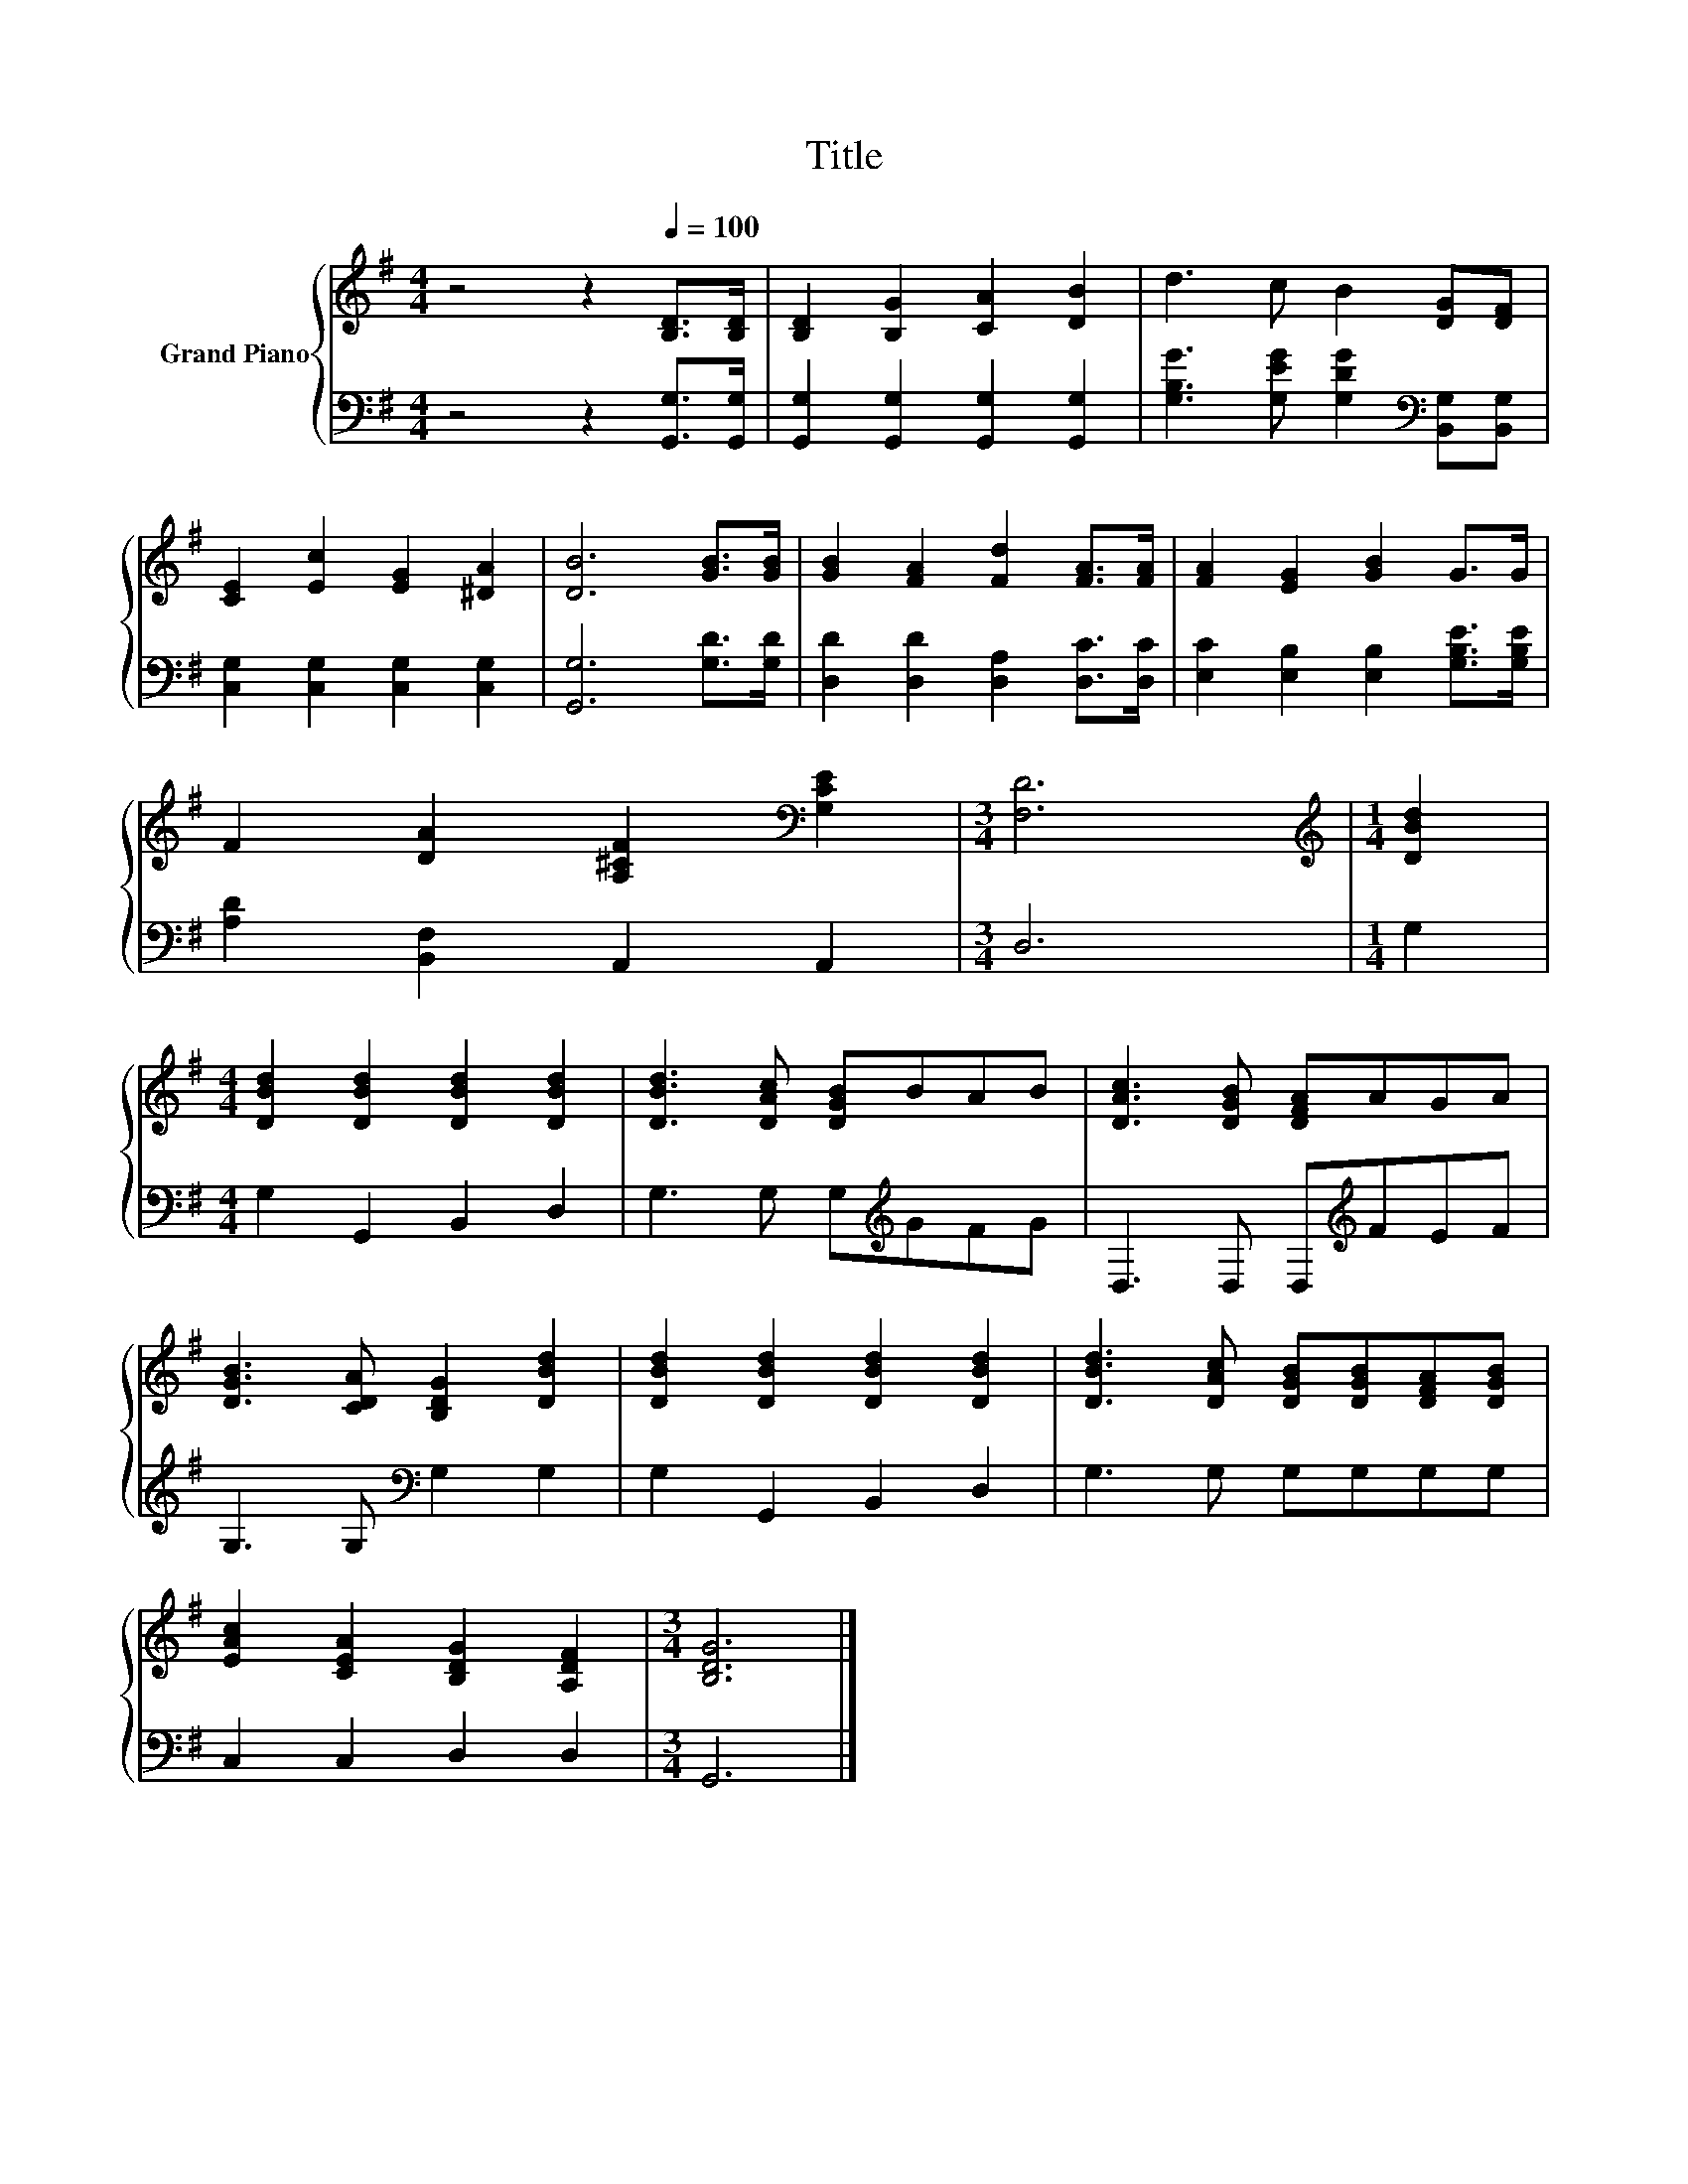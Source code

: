 X:1
T:Title
%%score { 1 | 2 }
L:1/8
M:4/4
K:G
V:1 treble nm="Grand Piano"
V:2 bass 
V:1
 z4 z2[Q:1/4=100] [B,D]>[B,D] | [B,D]2 [B,G]2 [CA]2 [DB]2 | d3 c B2 [DG][DF] | %3
 [CE]2 [Ec]2 [EG]2 [^DA]2 | [DB]6 [GB]>[GB] | [GB]2 [FA]2 [Fd]2 [FA]>[FA] | [FA]2 [EG]2 [GB]2 G>G | %7
 F2 [DA]2 [A,^CF]2[K:bass] [G,CE]2 |[M:3/4] [F,D]6 |[M:1/4][K:treble] [DBd]2 | %10
[M:4/4] [DBd]2 [DBd]2 [DBd]2 [DBd]2 | [DBd]3 [DAc] [DGB]BAB | [DAc]3 [DGB] [DFA]AGA | %13
 [DGB]3 [CDA] [B,DG]2 [DBd]2 | [DBd]2 [DBd]2 [DBd]2 [DBd]2 | [DBd]3 [DAc] [DGB][DGB][DFA][DGB] | %16
 [EAc]2 [CEA]2 [B,DG]2 [A,DF]2 |[M:3/4] [B,DG]6 |] %18
V:2
 z4 z2 [G,,G,]>[G,,G,] | [G,,G,]2 [G,,G,]2 [G,,G,]2 [G,,G,]2 | %2
 [G,B,G]3 [G,EG] [G,DG]2[K:bass] [B,,G,][B,,G,] | [C,G,]2 [C,G,]2 [C,G,]2 [C,G,]2 | %4
 [G,,G,]6 [G,D]>[G,D] | [D,D]2 [D,D]2 [D,A,]2 [D,C]>[D,C] | %6
 [E,C]2 [E,B,]2 [E,B,]2 [G,B,E]>[G,B,E] | [A,D]2 [B,,F,]2 A,,2 A,,2 |[M:3/4] D,6 |[M:1/4] G,2 | %10
[M:4/4] G,2 G,,2 B,,2 D,2 | G,3 G, G,[K:treble]GFG | D,3 D, D,[K:treble]FEF | %13
 G,3 G,[K:bass] G,2 G,2 | G,2 G,,2 B,,2 D,2 | G,3 G, G,G,G,G, | C,2 C,2 D,2 D,2 |[M:3/4] G,,6 |] %18

